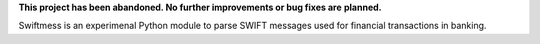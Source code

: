 **This project has been abandoned. No further improvements or bug fixes are**
**planned.**

Swiftmess is an experimenal Python module to parse SWIFT messages used for
financial transactions in banking.
